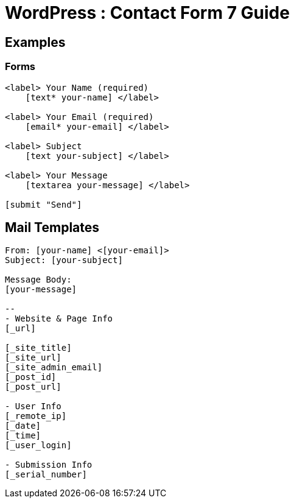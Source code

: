 = WordPress : Contact Form 7 Guide



== Examples
=== Forms
----

<label> Your Name (required)
    [text* your-name] </label>

<label> Your Email (required)
    [email* your-email] </label>

<label> Subject
    [text your-subject] </label>

<label> Your Message
    [textarea your-message] </label>

[submit "Send"]

----

== Mail Templates
----
From: [your-name] <[your-email]>
Subject: [your-subject]

Message Body:
[your-message]

-- 
- Website & Page Info
[_url]

[_site_title]
[_site_url]
[_site_admin_email]
[_post_id]
[_post_url]

- User Info
[_remote_ip]
[_date]
[_time]
[_user_login] 

- Submission Info
[_serial_number]


----
